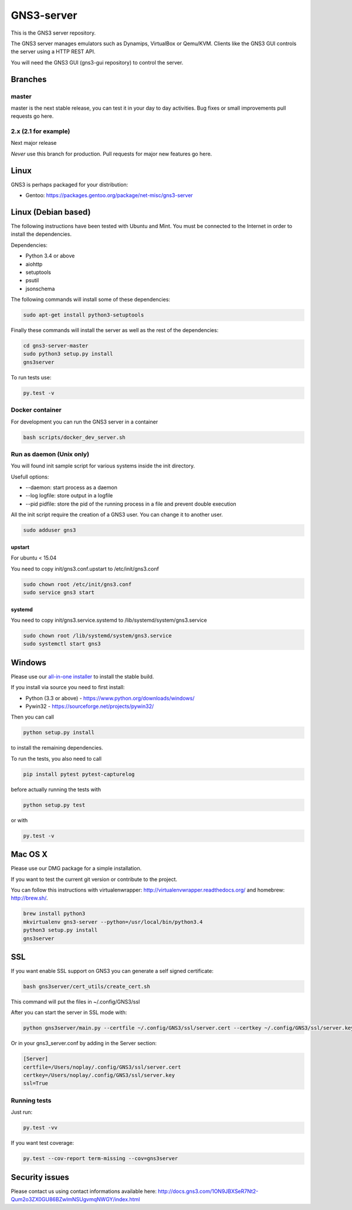 GNS3-server
===========

.. image:: https://travis-ci.org/GNS3/gns3-server.svg?branch=master
    :target: https://travis-ci.org/GNS3/gns3-server

.. image:: https://img.shields.io/pypi/v/gns3-server.svg
    :target: https://pypi.python.org/pypi/gns3-server

This is the GNS3 server repository.

The GNS3 server manages emulators such as Dynamips, VirtualBox or Qemu/KVM.
Clients like the GNS3 GUI controls the server using a HTTP REST API.

You will need the GNS3 GUI (gns3-gui repository) to control the server.

Branches
--------

master
******
master is the next stable release, you can test it in your day to day activities.
Bug fixes or small improvements pull requests go here.

2.x (2.1 for example)
********
Next major release

*Never* use this branch for production. Pull requests for major new features go here.

Linux
-----

GNS3 is perhaps packaged for your distribution:

* Gentoo: https://packages.gentoo.org/package/net-misc/gns3-server


Linux (Debian based)
--------------------

The following instructions have been tested with Ubuntu and Mint.
You must be connected to the Internet in order to install the dependencies.

Dependencies:

- Python 3.4 or above
- aiohttp
- setuptools
- psutil
- jsonschema

The following commands will install some of these dependencies:

.. code:: bash

   sudo apt-get install python3-setuptools

Finally these commands will install the server as well as the rest of the dependencies:

.. code:: bash

   cd gns3-server-master
   sudo python3 setup.py install
   gns3server

To run tests use:

.. code:: bash

   py.test -v


Docker container
****************

For development you can run the GNS3 server in a container

.. code:: bash

    bash scripts/docker_dev_server.sh


Run as daemon (Unix only)
**************************

You will found init sample script for various systems
inside the init directory.

Usefull options:

* --daemon: start process as a daemon
* --log logfile: store output in a logfile
* --pid pidfile: store the pid of the running process in a file and prevent double execution

All the init script require the creation of a GNS3 user. You can change it to another user.

.. code:: bash

    sudo adduser gns3

upstart
~~~~~~~

For ubuntu < 15.04

You need to copy init/gns3.conf.upstart to /etc/init/gns3.conf

.. code:: bash

    sudo chown root /etc/init/gns3.conf
    sudo service gns3 start


systemd
~~~~~~~~
You need to copy init/gns3.service.systemd to /lib/systemd/system/gns3.service

.. code:: bash

    sudo chown root /lib/systemd/system/gns3.service
    sudo systemctl start gns3

Windows
-------


Please use our `all-in-one installer <https://community.gns3.com/community/software/download>`_ to install the stable build.

If you install via source you need to first install:

- Python (3.3 or above) - https://www.python.org/downloads/windows/
- Pywin32 - https://sourceforge.net/projects/pywin32/

Then you can call

.. code:: bash

    python setup.py install

to install the remaining dependencies.

To run the tests, you also need to call

.. code:: bash

   pip install pytest pytest-capturelog

before actually running the tests with

.. code:: bash

   python setup.py test

or with

.. code:: bash

   py.test -v

Mac OS X
--------

Please use our DMG package for a simple installation.

If you want to test the current git version or contribute to the project.

You can follow this instructions with virtualenwrapper: http://virtualenvwrapper.readthedocs.org/
and homebrew: http://brew.sh/.

.. code:: bash

   brew install python3
   mkvirtualenv gns3-server --python=/usr/local/bin/python3.4
   python3 setup.py install
   gns3server

SSL
---

If you want enable SSL support on GNS3 you can generate a self signed certificate:

.. code:: bash

    bash gns3server/cert_utils/create_cert.sh

This command will put the files in ~/.config/GNS3/ssl

After you can start the server in SSL mode with:

.. code:: bash

    python gns3server/main.py --certfile ~/.config/GNS3/ssl/server.cert --certkey ~/.config/GNS3/ssl/server.key --ssl


Or in your gns3_server.conf by adding in the Server section:

.. code:: ini
    
    [Server]
    certfile=/Users/noplay/.config/GNS3/ssl/server.cert
    certkey=/Users/noplay/.config/GNS3/ssl/server.key
    ssl=True

Running tests
*************

Just run:

.. code:: bash

    py.test -vv

If you want test coverage:

.. code:: bash

    py.test --cov-report term-missing --cov=gns3server

Security issues
----------------
Please contact us using contact informations available here:
http://docs.gns3.com/1ON9JBXSeR7Nt2-Qum2o3ZX0GU86BZwlmNSUgvmqNWGY/index.html
